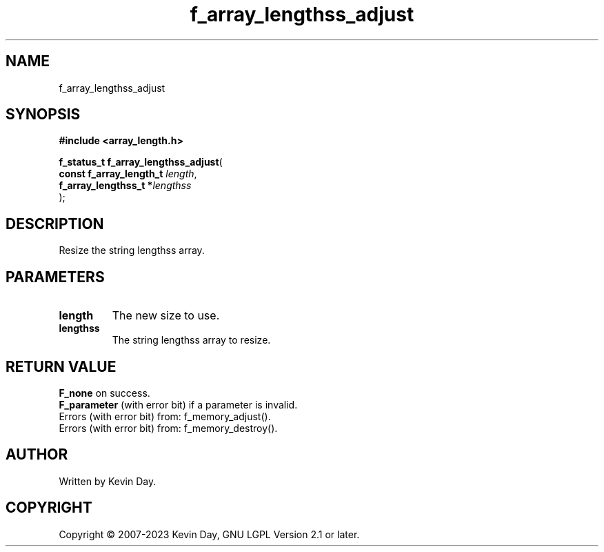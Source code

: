 .TH f_array_lengthss_adjust "3" "July 2023" "FLL - Featureless Linux Library 0.6.6" "Library Functions"
.SH "NAME"
f_array_lengthss_adjust
.SH SYNOPSIS
.nf
.B #include <array_length.h>
.sp
\fBf_status_t f_array_lengthss_adjust\fP(
    \fBconst f_array_length_t \fP\fIlength\fP,
    \fBf_array_lengthss_t    *\fP\fIlengthss\fP
);
.fi
.SH DESCRIPTION
.PP
Resize the string lengthss array.
.SH PARAMETERS
.TP
.B length
The new size to use.

.TP
.B lengthss
The string lengthss array to resize.

.SH RETURN VALUE
.PP
\fBF_none\fP on success.
.br
\fBF_parameter\fP (with error bit) if a parameter is invalid.
.br
Errors (with error bit) from: f_memory_adjust().
.br
Errors (with error bit) from: f_memory_destroy().
.SH AUTHOR
Written by Kevin Day.
.SH COPYRIGHT
.PP
Copyright \(co 2007-2023 Kevin Day, GNU LGPL Version 2.1 or later.
